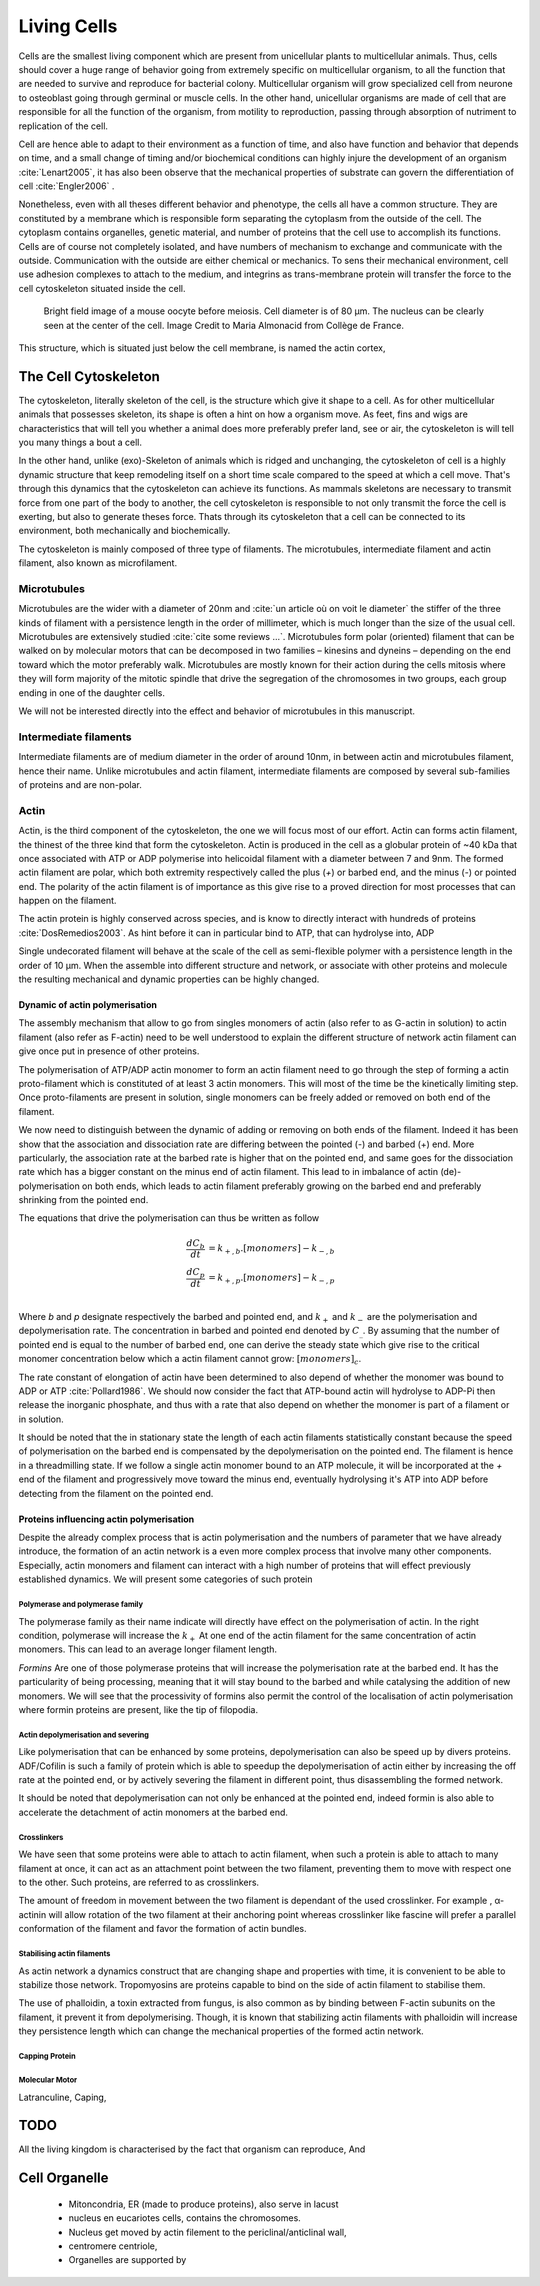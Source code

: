 .. Cells

Living Cells
************


.. Description of cell
.. ~~~~~~~~~~~~~~~~~~~

.. todo::

..    - cell will differentiate differently depending on the subtract
      :cite:`Engler2006` :cite:`Saha2008`

    - :cite:`Discher2005` cell react differently depending on substrates
      - by adhesion complexes
      - acto-myosin cytoskeleton
    - give a standard size for a cell.

..    - Unit of all living things
..    - Move, divide, react to their environment, differentiate
..    - divide

      - spherical, cytokinetic ring, filopodia
      - how force effect actin

    - focal adhesion

..    - that was mostly all of what was internal<-> external interaction there
..      are also inner cell effect :

    - organelle, 

      - nucleus/spindle positioning in division
      - from oocyte, diploid -> haploid

      - Movement nucleus to periclinal/anticlinal wall away from UV.
        :cite:`Iwabuchi2010`
      
      - translocation in locust


.. todo::

    We can see in plants that actin, also known as microfilament
    :cite:`Iwabuchi2010` is used to move nucleus away from

Cells are the smallest living component which are present from unicellular
plants to multicellular animals. Thus, cells should cover a huge range of
behavior going from extremely specific on multicellular organism, to all the
function that are needed to survive and reproduce for bacterial colony.
Multicellular organism will grow specialized cell from neurone to osteoblast
going through germinal or muscle cells. In the other hand, unicellular
organisms are made of cell that are responsible for all the function of the
organism, from motility to reproduction, passing through absorption of
nutriment to replication of the cell.

Cell are hence able to adapt to their environment as a function of time, and
also have function and behavior that depends on time, and a small change of
timing and/or biochemical conditions can highly injure the development of an
organism :cite:`Lenart2005`, it has also been observe that the mechanical
properties of substrate can govern the differentiation of cell
:cite:`Engler2006` .

Nonetheless, even with all theses different behavior and phenotype, the cells
all have a common structure. They are constituted by a membrane which is
responsible form separating the cytoplasm from the outside of the cell. The
cytoplasm contains organelles, genetic material, and number of proteins that
the cell use to accomplish its functions. Cells are of course not completely
isolated, and have numbers of mechanism to exchange and communicate with the
outside. Communication with the outside are either chemical or mechanics.  To
sens their mechanical environment, cell use adhesion complexes to attach to the
medium, and integrins as trans-membrane protein will transfer the force to the
cell cytoskeleton situated inside the cell.

.. _oocytewt:

.. figure:: /figs/oocyte-wild-type.png     
    :alt: "Bright field image of an OOcyte"
    :width: 70%

    Bright field image of a mouse oocyte before meiosis. Cell diameter is 
    of 80 µm. The nucleus can be clearly seen at the center of the
    cell. Image Credit to Maria Almonacid from Collège de France.
 
This structure, which is situated just below the cell membrane, is named the
actin cortex, 


The Cell Cytoskeleton
~~~~~~~~~~~~~~~~~~~~~

The cytoskeleton, literally skeleton of the cell, is the structure which give
it shape to a cell.  As for other multicellular animals that possesses
skeleton, its shape is often a hint on how a organism move. As feet, fins and
wigs are characteristics that will tell you whether a animal does more
preferably prefer land, see or air, the cytoskeleton is will tell you many
things a bout a cell. 

In the other hand, unlike (exo)-Skeleton of animals which is ridged and
unchanging, the cytoskeleton of cell is a  highly dynamic structure that keep
remodeling itself on a short time scale compared to the speed at which a cell
move. That's through this dynamics that the cytoskeleton can achieve its
functions.  As mammals skeletons are necessary to transmit force from one part
of the body to another, the cell cytoskeleton is responsible to not only
transmit the force the cell is exerting, but also to generate theses force.
Thats through its cytoskeleton that a cell can be connected to its environment,
both mechanically and biochemically.

.. todo::
    trouver des ref pour ci dessous    

The cytoskeleton is mainly composed of three type of filaments.  The
microtubules, intermediate filament and actin filament, also known as
microfilament.

.. Microtubules

Microtubules
------------

Microtubules are the wider with a diameter of 20nm and :cite:`un article où on
voit le diameter` the stiffer of the three kinds of filament with a persistence
length in the order of millimeter, which is much longer than the size of the
usual cell. Microtubules are extensively studied :cite:`cite some reviews ...`.
Microtubules form polar (oriented) filament that can be walked on by molecular
motors that can be decomposed in two families – kinesins  and dyneins –
depending on the end toward which the motor preferably walk. Microtubules are
mostly known for their action during the cells mitosis where they will form
majority of the mitotic spindle that drive the segregation of the chromosomes
in two groups, each group ending in one of the daughter cells. 

We will not be interested directly into the effect and behavior of microtubules
in this manuscript. 


.. Intermediate filament

Intermediate filaments
----------------------

Intermediate filaments are of medium diameter in the order of around 10nm, in
between actin and microtubules filament, hence their name.  Unlike microtubules
and actin filament, intermediate filaments are composed by several sub-families
of proteins and are non-polar.

.. Actin

Actin
-----

Actin, is the third component of the cytoskeleton, the one we will focus most
of our effort. Actin can forms actin filament, the thinest of the three kind
that form the cytoskeleton. Actin is produced in the cell as a globular protein
of ~40 kDa that once associated with ATP or ADP polymerise into helicoidal
filament with a diameter between 7 and 9nm. The formed actin filament are
polar, which both extremity respectively called the plus (`+`) or
barbed end, and the minus (`-`) or pointed end. The polarity of the actin
filament is of importance as this give rise to a proved direction for most
processes that can happen on the filament.


The actin protein is highly conserved across species, and is know to directly
interact with hundreds of proteins :cite:`DosRemedios2003`. As hint before it
can in particular bind to ATP, that can hydrolyse into, ADP

Single undecorated filament will behave at the scale of the cell as
semi-flexible polymer with a persistence length in the order of 10 µm. When the
assemble into different structure and network, or associate with other proteins
and molecule the resulting mechanical and dynamic properties can be highly changed.

.. todo:: 

    Should I speak about single filament polymerisation dynamic that is blown
    by force application, whereas branched network wil keep a constant velocity
    ? 


Dynamic of actin polymerisation
^^^^^^^^^^^^^^^^^^^^^^^^^^^^^^^

The assembly mechanism that allow to go from singles monomers of actin (also
refer to as G-actin in solution) to actin filament (also refer as F-actin)
need to be well understood to explain the different structure of network actin
filament can give once put in presence of other proteins.

The polymerisation of ATP/ADP actin monomer to form an actin filament need to go
through the step of forming a actin proto-filament which is constituted of at
least 3 actin monomers. This will most of the time be the kinetically limiting
step. Once proto-filaments are present in solution, single monomers can be
freely added or removed on both end of the filament.

We now need to distinguish between the dynamic of adding or removing on both
ends of the filament. Indeed it has been show that the association and
dissociation rate are differing between the pointed (-) and barbed (+) end.
More particularly, the association rate at the barbed rate is higher that on
the pointed end, and same goes for the dissociation rate which has a bigger
constant on the minus end of actin filament. This lead to in imbalance of actin
(de)-polymerisation on both ends, which leads to actin filament preferably
growing on the barbed end and preferably shrinking from the pointed end.

The equations that drive the polymerisation can thus be written as follow

.. math::

    \frac{dC_b}{dt} &= k_{+,b}.[monomers] - k_{-,b} \\
    \frac{dC_p}{dt} &= k_{+,p}.[monomers] - k_{-,p} \\

Where `b` and `p` designate respectively the barbed and pointed end, and
:math:`k_+` and :math:`k_-` are the polymerisation and depolymerisation rate.
The concentration in barbed and pointed end denoted by :math:`C_\_`. By
assuming that the number of pointed end is equal to the number of barbed end,
one can derive the steady state which give rise to the critical monomer
concentration below which a actin filament cannot grow: :math:`[monomers]_c`.

The rate constant of elongation of actin have been determined to also depend of
whether the monomer was bound to ADP or ATP :cite:`Pollard1986`. We should now
consider the fact that ATP-bound actin will hydrolyse to ADP-Pi then release
the inorganic phosphate, and thus with a rate that also depend on whether the
monomer is part of a filament or in solution.

It should be noted that the in stationary state the length of each actin
filaments statistically constant because the speed of polymerisation on the
barbed end is compensated by the depolymerisation on the pointed end. The
filament is hence in a threadmilling state. If we follow a single actin monomer
bound to an ATP molecule, it will be incorporated at the `+` end of the
filament and progressively move toward the minus end, eventually hydrolysing
it's ATP into ADP before detecting from the filament on the pointed end.

.. todo::

  - cf fletcher 2010 review :cite:`Fletcher2010` the cytoskeleton as 3 main
    functions :

    - organize cell in space
    - connect cell to external environment (biochemical and mechanical) 
    - generate and coordinate force to allow cell to change shape.
    - some things on temporal and spacial effect of structures like "bud scar"
    - schema of branched Arp2/3 actin factor
  - Loading history determines the velocity of actin-network growth
    :cite:`Parekh2005` hence network can record history, single filament
    cannot.

Proteins influencing actin polymerisation
^^^^^^^^^^^^^^^^^^^^^^^^^^^^^^^^^^^^^^^^^

Despite the already complex process that is actin polymerisation and the
numbers of parameter that we have already introduce, the formation of an actin
network is a even more complex process that involve many other components.
Especially, actin monomers and filament can interact with a high number of
proteins that will effect previously established dynamics.  We will present
some categories of such protein

Polymerase and polymerase family
""""""""""""""""""""""""""""""""

The polymerase family as their name indicate will directly have effect on the
polymerisation of actin. In the right condition, polymerase will increase the
:math:`k_+` At one end of the actin filament for the same concentration of
actin monomers. This can lead to an average longer filament length.


`Formins` Are one of those polymerase proteins that will increase the
polymerisation rate at the barbed end. It has the particularity of being
processing, meaning that it will stay bound to the barbed and while catalysing
the addition of new monomers. We will see that the processivity of formins also
permit the control of the localisation of actin polymerisation where formin
proteins are present, like the tip of filopodia. 


Actin depolymerisation and severing
"""""""""""""""""""""""""""""""""""

Like polymerisation that can be enhanced by some proteins, depolymerisation can
also be speed up by divers proteins. ADF/Cofilin is such a family of protein
which is able to speedup the depolymerisation of actin either by increasing the
off rate at the pointed end, or by actively severing the filament in different
point, thus disassembling the formed network.

It should be noted that depolymerisation can not only be  enhanced at the
pointed end, indeed formin is also able to accelerate the detachment of actin
monomers at the barbed end.

Crosslinkers
""""""""""""

We have seen that some proteins were able to attach to actin filament, when
such a protein is able to attach to many filament at once, it can act as an
attachment point between the two filament, preventing them to move with respect
one to the other. Such proteins, are referred to as crosslinkers.

The amount of freedom in movement between the two filament is dependant of the
used crosslinker. For example , α-actinin will allow rotation of the two
filament at their anchoring point whereas crosslinker like fascine will prefer
a parallel conformation of the filament and favor the formation of actin
bundles.

Stabilising actin filaments
"""""""""""""""""""""""""""

As actin network a dynamics construct that are changing shape and properties
with time, it is convenient to be able to stabilize those network. Tropomyosins
are proteins capable to bind on the side of actin filament to stabilise them.

The use of phalloidin, a toxin extracted from fungus, is also common as by
binding between F-actin subunits on the filament, it prevent it from
depolymerising.  Though, it is known that stabilizing actin filaments with
phalloidin will increase they persistence length which can change the
mechanical properties of the formed actin network.

Capping Protein
"""""""""""""""



Molecular Motor
"""""""""""""""


Latranculine, 
Caping, 

TODO
~~~~


.. todo::

  - more than 150 protein have been found to bind with actin.
  - Wave complex,

    - Wasp, N-Wasp ( need to :cite:`Machesky1999` )

  - Not composed only by actin
    -Should cite `Pollard2003`
  - Some network need actin, some other do not. (Fletcher review 2010)
  - NPF
  - Polymerase, (depolymerase severing), 
  - crosslinker

    - parallel like fascine

      - rotate like alpha-actinin 
      - effect of cross linking distance :cite:`Morse20..`

  - stabilizing
  - Molecular motors.
    - can act as a crosslinker
  - interphase, cellule prepare for division
  - Mitosis : "DNA Segregating"
  - need to describe actin, 
    - depending on the length scale semi-flexible polymers.
  - polymerisation barbed end pointed end, (directed)
    - form microfilement
  - cytoskeleton is dynamic
  - formed under the plasme membrane
  - ratchet nechanisme
  - use of Arp2/3 to branch
  - capping, protein,  formin (OOcyte)
  - myosin, run on actin to barbed end/ processive/not processive.
    - stress fibres
  - troppomyosine


All the living kingdom is characterised by the fact that organism can reproduce,
And

.. Cell Motility (to move away)
.. ~~~~~~~~~~~~~~~~~~~~~~~~~~~~ 
.. 
.. 
.. 
.. .. general_motility
.. 
.. Wether cells are part of multicellular or uni-cellular organism, they should
.. be able to move in their environment Usually, cell movement is differentiated
.. in two categories: when cells are placed on a two dimensional environment
.. — which is often the case for epidermal cells, or a culture cells –, or a three
.. dimensional environment.
.. 
.. .. 2D_motility
.. 
.. Motility on a  two dimensional environment is called reptation. To move by
.. reptation. Cells need to be spread on the surface, in the front of the cell can
.. be seen a lamelipodia, a thin and wide protrusion of the cell that will
.. progress forward, then the rear of the cell will detach, making the centroid of
.. cell change position. On the edge of the lamelipodia is present tubular
.. protrusion that will go father than the leading edge of the lamelipodia, attach
.. to the surface.
.. 
.. .. 3D_motility
.. 
.. .. Mesenchimal
.. 
.. .. Ameboid
.. 
.. 
.. Cell Division
.. ~~~~~~~~~~~~~
.. 
.. We saw that cell phenotype was changing as a function of time.  In
.. particular, cell divide to and grow. The mechanism of cell division can be
.. quite different depending on the type of dividing cells. Bacteria, for
.. example, will replicate identically, giving birth to two identical daughter
.. cells. Somatic cells of most multicellular organism, will also divide
.. symmetrically leading to 2 daughter cells having the same genetic material,
.. than the mother cell.  On the other hand, Mouse OOcyte, will at some point
.. of their maturation — Meiosis — divide asymmetrically two time in a row,
.. leading to a mature OOcyte and 3 polar body.
.. 
.. 
..     Mitosis in normal cell, 
.. 
..     - cell detach from surface,
..     - rounds up 
..     - nucleus center
..     - nuclear breakdown 
..     - chromosome forms, 
..     - actin pack chromosome, 
..     - microtubule fetch chromosome 
..     - spindel form and migrate to the centrosome, 
..     - cytokinetic actin ring contract. 


Cell Organelle
~~~~~~~~~~~~~~

    - Mitoncondria, ER (made to produce proteins), also serve in lacust
    - nucleus en eucariotes cells, contains the chromosomes.
    - Nucleus get moved by actin filement to the periclinal/anticlinal wall, 
    - centromere centriole, 
    - Organelles are supported by 



